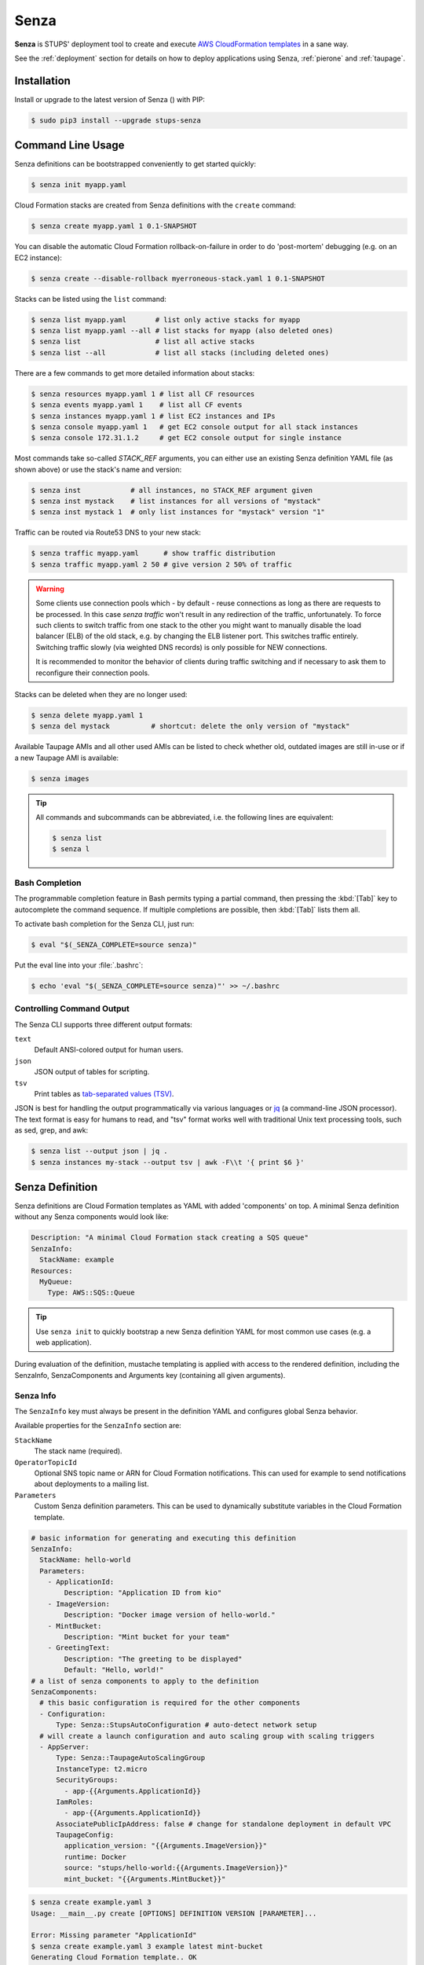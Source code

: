 .. _senza:

=====
Senza
=====

**Senza** is STUPS' deployment tool to create and execute `AWS CloudFormation templates`_ in a sane way.

See the :ref:`deployment` section for details on how to deploy applications using Senza, :ref:`pierone` and :ref:`taupage`.

Installation
============

Install or upgrade to the latest version of Senza (|senza-pypi-version|) with PIP:

.. |senza-pypi-version| image:: https://img.shields.io/pypi/v/stups-senza.svg
   :target: https://pypi.python.org/pypi/stups-senza/
   :alt: Latest PyPI version

.. code-block:: bash

    $ sudo pip3 install --upgrade stups-senza


Command Line Usage
==================

Senza definitions can be bootstrapped conveniently to get started quickly:

.. code-block:: bash

    $ senza init myapp.yaml

Cloud Formation stacks are created from Senza definitions with the ``create`` command:

.. code-block:: bash

    $ senza create myapp.yaml 1 0.1-SNAPSHOT

You can disable the automatic Cloud Formation rollback-on-failure in order to do 'post-mortem' debugging (e.g. on an EC2 instance):

.. code-block:: bash

    $ senza create --disable-rollback myerroneous-stack.yaml 1 0.1-SNAPSHOT

Stacks can be listed using the ``list`` command:

.. code-block:: bash

    $ senza list myapp.yaml       # list only active stacks for myapp
    $ senza list myapp.yaml --all # list stacks for myapp (also deleted ones)
    $ senza list                  # list all active stacks
    $ senza list --all            # list all stacks (including deleted ones)

There are a few commands to get more detailed information about stacks:

.. code-block:: bash

    $ senza resources myapp.yaml 1 # list all CF resources
    $ senza events myapp.yaml 1    # list all CF events
    $ senza instances myapp.yaml 1 # list EC2 instances and IPs
    $ senza console myapp.yaml 1   # get EC2 console output for all stack instances
    $ senza console 172.31.1.2     # get EC2 console output for single instance

Most commands take so-called `STACK_REF` arguments, you can either use an existing Senza definition YAML file (as shown above)
or use the stack's name and version:

.. code-block:: bash

    $ senza inst            # all instances, no STACK_REF argument given
    $ senza inst mystack    # list instances for all versions of "mystack"
    $ senza inst mystack 1  # only list instances for "mystack" version "1"

Traffic can be routed via Route53 DNS to your new stack:

.. code-block:: bash

    $ senza traffic myapp.yaml      # show traffic distribution
    $ senza traffic myapp.yaml 2 50 # give version 2 50% of traffic

.. WARNING::
   Some clients use connection pools which - by default - reuse connections as long as there are requests to be processed. In this case `senza traffic` won't result in any redirection of the traffic, unfortunately. To force such clients to switch traffic from one stack to the other you might want to manually disable the load balancer (ELB) of the old stack, e.g. by changing the ELB listener port. This switches traffic entirely. Switching traffic slowly (via weighted DNS records) is only possible for NEW connections.

   It is recommended to monitor the behavior of clients during traffic switching and if necessary to ask them to reconfigure their connection pools.

Stacks can be deleted when they are no longer used:

.. code-block:: bash

    $ senza delete myapp.yaml 1
    $ senza del mystack          # shortcut: delete the only version of "mystack"

Available Taupage AMIs and all other used AMIs can be listed to check whether old, outdated images are still in-use or if a new Taupage AMI is available:

.. code-block:: bash

    $ senza images


.. Tip::

    All commands and subcommands can be abbreviated, i.e. the following lines are equivalent:

    .. code-block:: bash

        $ senza list
        $ senza l

Bash Completion
---------------

The programmable completion feature in Bash permits typing a partial command, then pressing the :kbd:`[Tab]` key to autocomplete the command sequence.
If multiple completions are possible, then :kbd:`[Tab]` lists them all.

To activate bash completion for the Senza CLI, just run:

.. code-block:: bash

    $ eval "$(_SENZA_COMPLETE=source senza)"

Put the eval line into your :file:`.bashrc`:

.. code-block:: bash

    $ echo 'eval "$(_SENZA_COMPLETE=source senza)"' >> ~/.bashrc


Controlling Command Output
--------------------------

The Senza CLI supports three different output formats:

``text``
    Default ANSI-colored output for human users.
``json``
    JSON output of tables for scripting.
``tsv``
    Print tables as `tab-separated values (TSV)`_.

JSON is best for handling the output programmatically via various languages or `jq`_ (a command-line JSON processor). The text format is easy for humans to read, and "tsv" format works well with traditional Unix text processing tools, such as sed, grep, and awk:

.. code-block:: bash

    $ senza list --output json | jq .
    $ senza instances my-stack --output tsv | awk -F\\t '{ print $6 }'

.. _senza-definition:

Senza Definition
================

Senza definitions are Cloud Formation templates as YAML with added 'components' on top.
A minimal Senza definition without any Senza components would look like:

.. code-block:: yaml

    Description: "A minimal Cloud Formation stack creating a SQS queue"
    SenzaInfo:
      StackName: example
    Resources:
      MyQueue:
        Type: AWS::SQS::Queue

.. Tip::

    Use ``senza init`` to quickly bootstrap a new Senza definition YAML for most common use cases (e.g. a web application).

During evaluation of the definition, mustache templating is applied with access to the rendered definition,
including the SenzaInfo, SenzaComponents and Arguments key (containing all given arguments).

Senza Info
----------

The ``SenzaInfo`` key must always be present in the definition YAML and configures global Senza behavior.

Available properties for the ``SenzaInfo`` section are:

``StackName``
    The stack name (required).
``OperatorTopicId``
    Optional SNS topic name or ARN for Cloud Formation notifications. This can used for example to send notifications about deployments to a mailing list.
``Parameters``
    Custom Senza definition parameters. This can be used to dynamically substitute variables in the Cloud Formation template.

.. code-block:: yaml

    # basic information for generating and executing this definition
    SenzaInfo:
      StackName: hello-world
      Parameters:
        - ApplicationId:
            Description: "Application ID from kio"
        - ImageVersion:
            Description: "Docker image version of hello-world."
        - MintBucket:
            Description: "Mint bucket for your team"
        - GreetingText:
            Description: "The greeting to be displayed"
            Default: "Hello, world!"
    # a list of senza components to apply to the definition
    SenzaComponents:
      # this basic configuration is required for the other components
      - Configuration:
          Type: Senza::StupsAutoConfiguration # auto-detect network setup
      # will create a launch configuration and auto scaling group with scaling triggers
      - AppServer:
          Type: Senza::TaupageAutoScalingGroup
          InstanceType: t2.micro
          SecurityGroups:
            - app-{{Arguments.ApplicationId}}
          IamRoles:
            - app-{{Arguments.ApplicationId}}
          AssociatePublicIpAddress: false # change for standalone deployment in default VPC
          TaupageConfig:
            application_version: "{{Arguments.ImageVersion}}"
            runtime: Docker
            source: "stups/hello-world:{{Arguments.ImageVersion}}"
            mint_bucket: "{{Arguments.MintBucket}}"

.. code-block:: bash

    $ senza create example.yaml 3
    Usage: __main__.py create [OPTIONS] DEFINITION VERSION [PARAMETER]...

    Error: Missing parameter "ApplicationId"
    $ senza create example.yaml 3 example latest mint-bucket
    Generating Cloud Formation template.. OK
    Creating Cloud Formation stack hello-world-3.. OK

The parameters can also be specified by name, which might come handy in
complex scenarios with sizeable number of parameters, and also to make the
command line more easily readable, for example:

.. code-block:: bash

    $ senza create example.yaml 3 example MintBucket=<mint-bucket> ImageVersion=latest

Here, the ``ApplicationId`` is given as a positional parameter, then the two
other parameters follow specified by their names.  The named parameters on the
command line can be given in any order, but no positional parameter is allowed
to follow the named ones.

.. Note::

   The ``name=value`` named parameters are split on first ``=`` which makes it
   possible to still include a literal ``=`` in the value part.  This also
   means that if you have to include it in the parameter value, you need to
   pass this parameter with the name, to prevent ``senza`` from treating the
   part of the parameter value before the first ``=`` as the parameter name.

Any parameter may be given a default value using ``Default`` attribute.
If a parameter was not specified on the command line (either as positional or
named one), the default value is used.  It makes sense to always put all
parameters which have a default value at the bottom of the parameter
definition list, otherwise one will be forced to specify all the following
parameters using a ``name=value`` as there would be no way to map them to
proper position.

Mappings
--------

Mappings are essentially key-value pairs and behave exactly as `CloudFormation Mappings <http://docs.aws.amazon.com/AWSCloudFormation/latest/UserGuide/mappings-section-structure.html>`_. Use Mappings for ``Images``, ``ServerSubnets`` or ``LoadBalancerSubnets``. An Example:

.. code-block:: yaml

   Mappings:
      Images:
         eu-west-1:
            MyImage: "ami-123123"
   # (..)
   Image: MyImage

Senza Components
----------------

Components are predefined Cloud Formation snippets that are easy to configure and generate all the boilerplate JSON that is required by Cloud Formation.

All Senza components must be configured in a list below the top-level "SenzaComponents" key, the structure is as follows:

.. code-block:: yaml

    SenzaComponents:
      - ComponentName1:
          Type: ComponentType1
          SomeComponentProperty: "some value"
      - ComponentName2:
          Type: ComponentType2

.. Note::

    Please note that each list item below "SenzaComponents" is a map with only one key (the component name).
    The YAML "flow-style" syntax would be: ``SenzaComponents: [{CompName: {Type: CompType}}]``.


Senza::StupsAutoConfiguration
~~~~~~~~~~~~~~~~~~~~~~~~~~~~~

The **StupsAutoConfiguration** component type autodetects load balancer and server subnets by relying on STUPS' naming convention (DMZ subnets have "dmz" in their name). It also finds the latest Taupage AMI and defines an image "LatestTaupageImage" which can be used by the "TaupageAutoScalingGroup" component.

Example usage:

.. code-block:: yaml

    SenzaComponents:
      - Configuration:
          Type: Senza::StupsAutoConfiguration

This component supports the following configuration properties:

``AvailabilityZones``
    Optional list of AZ names (e.g. "eu-west-1a") to filter subnets by.
    This option is relevant for attaching EBS volumes as they are bound to availability zones.

.. _senza-taupage-auto-scaling-group:

Senza::TaupageAutoScalingGroup
~~~~~~~~~~~~~~~~~~~~~~~~~~~~~~

The **TaupageAutoScalingGroup** component type creates one AWS AutoScalingGroup resource with a LaunchConfiguration for the Taupage AMI.

.. code-block:: yaml

    SenzaComponents:
      - AppServer:
          Type: Senza::TaupageAutoScalingGroup
          InstanceType: t2.micro
          SecurityGroups:
            - app-myapp
          ElasticLoadBalancer: AppLoadBalancer
          TaupageConfig:
            runtime: Docker
            source: pierone.example.org/foobar/myapp:1.0
            ports:
              8080: 8080
            environment:
              FOO: bar

This component supports the following configuration properties:

``InstanceType``
    The EC2 instance type to use.
``SecurityGroups``
    List of security groups to associate the EC2 instances with. Each list item can be either an existing security group name or ID.
``IamInstanceProfile``
    ARN of the IAM instance profile to use. You can either use "IamInstanceProfile" or "IamRoles", but not both.
``IamRoles``
    List of IAM role names to use for the automatically created instance profile.
``Image``
    AMI to use, defaults to ``LatestTaupageImage``. If you want to use a different AMI, you have to create a Mapping for it.
``ElasticLoadBalancer``
    Name of the ELB resource. Specifying the ELB resource will automatically use the `"ELB" health check type for the auto scaling group`_.
    This property also allows attaching multiple load balancers to the Auto Scaling Group by using a list instead of string, e.g. ``ElasticLoadBalancer: [LB1, LB2]``.
``HealthCheckType``
    How the auto scaling group should perform instance health checks. Value can be either "EC2" or "ELB".
    Default is "ELB" if ``ElasticLoadBalancer`` is set and "EC2" otherwise.
``HealthCheckGracePeriod``
    The length of time in seconds after a new EC2 instance comes into service that Auto Scaling starts checking its health.
``TaupageConfig``
    Taupage AMI config, see :ref:`taupage` for details.
    At least the properties ``runtime`` ("Docker") and ``source`` (Docker image) are required.
    Usually you will want to specify ``ports`` and ``environment`` too.
``AssociatePublicIpAddress``
    Whether to associate EC2 instances with a public IP address. This boolean value (true/false) is false by default.
``BlockDeviceMappings``
    Spcify additional EBS Devices you want to attach to the nodes. See for Option Map below.
``AutoScaling``
    Map of auto scaling properties, see below.

**AutoScaling**

``AutoScaling`` properties are:

``Minimum``
    Minimum number of instances to spawn.
``Maximum``
    Maximum number of instances to spawn.
``SuccessRequires``:
    During startup of the stack, define when your ASG is considered healthy by CloudFormation. Defaults to one healthy instance within 15 minutes. To change it to 4 healthy instances within 1 hour, 20 minutes and 30 seconds pass "4 within 1h20m30s" (you can omit hours/minutes/seconds as you please). Values that look like integers will be used as healthy instance count, e.g. "2" would be interpreted as 2 healthy instances within the default timeout of 15 minutes.
``MetricType``
    Metric to do auto scaling on, must either be ``CPU``, ``NetworkIn`` or ``NetworkOut``.
``ScaleUpThreshold``
    On which value of the metric to scale up. For the "CPU" metric: a value of 70 would mean 70% CPU usage. For network metrics a value of 100 would mean 100 bytes, but you can pass the unit (KB/GB/TB), e.g. "100 GB".
``ScaleDownThreshold``
    On which value of the metric to scale down. For the "CPU" metric: a value of 40 would mean 40% CPU usage. For network metrics a value of 2 would mean 2 bytes, but you can pass the unit (KB/GB/TB), e.g. "2 GB".
``ScalingAdjustment``
    How many instances are added/removed per scaling action. Defaults to 1.
``Cooldown``:
    After a scaling action occured, do not scale again for this amount of time in seconds. Defaults to 60 (one minute).
``Statistic``
    Which statistic to track in order to decide when scaling thresholds are met. Defaults to "Average", can also be "SampleCount", "Sum", "Minimum", "Maximum".
``Period``
    Period over which statistic is calculated (in seconds), defaults to 300 (five minutes).
``EvaluationPeriods``
    The number of periods over which data is compared to the specified threshold. Defaults to 2.

**BlockDeviceMappings**

``BlockDeviceMappings`` properties are:

``DeviceName``
    For example: /dev/xvdk
``Ebs``
    Map of EBS Options, see below.


``Ebs`` properties are:

``VolumeSize``
    How Much GB should this EBS have?

Senza::WeightedDnsElasticLoadBalancer
~~~~~~~~~~~~~~~~~~~~~~~~~~~~~~~~~~~~~

The **WeightedDnsElasticLoadBalancer** component type creates one HTTPs ELB resource with Route 53 weighted domains.
The SSL certificate name used by the ELB can either be given (``SSLCertificateId``) or is autodetected.
You can specify the main domain (``MainDomain``) or the default Route53 hosted zone is used for the domain name.
By default, an internal load balancer is created. This is different from the AWS default behaviour. To create an internet-facing
ELB, explicitly set the ``Scheme`` to ``internet-facing``.

.. code-block:: yaml

    SenzaComponents:
      - AppLoadBalancer:
          Type: Senza::WeightedDnsElasticLoadBalancer
          HTTPPort: 8080
          SecurityGroups:
            - app-myapp-lb

The WeightedDnsElasticLoadBalancer component supports the following configuration properties:

``HTTPPort``
    The HTTP port used by the EC2 instances.
``HealthCheckPath``
    HTTP path to use for health check (must return 200), e.g. "/health"
``HealthCheckPort``
    Optional. Port used for the health check. Defaults to ``HTTPPort``.
``SecurityGroups``
    List of security groups to use for the ELB. The security groups must allow SSL traffic.
``MainDomain``
    Main domain to use, e.g. "myapp.example.org"
``VersionDomain``
    Version domain to use, e.g. "myapp-1.example.org". You can use the usual templating feature to integrate the stack version, e.g.
    ``myapp-{{SenzaInfo.StackVersion}}.example.org``.
``Scheme``
    The load balancer scheme. Either ``internal`` or ``internet-facing``. Defaults to ``internal``.
``SSLCertificateId``
    Name of the uploaded SSL/TLS server certificate to use, e.g. ``myapp-example-org-letsencrypt``.
    You can check available IAM server certificates with :code:`aws iam list-server-certificates`.

Additionally, you can specify any of the `valid AWS Cloud Formation ELB properties`_ (e.g. to overwrite ``Listeners``).

Cross-Stack References
======================

Traditional CloudFormation templates only allow to reference resouces that are located in the same template. This can be
quite limiting. To compensate Senza selectively supports special *cross-stack references* in some places in your template, e.g. in `SecurityGroups` and `IamRoles`:

.. code-block:: yaml

   AppServer:
      Type: Senza::TaupageAutoScalingGroup
      InstanceType: c4.xlarge
      SecurityGroups:
        - Stack: base-1
          LogicalId: ApplicationSecurityGroup
      IamRoles:
        - Stack: base-1
          LogicalId: ApplicationRole

These references allow for having an additional special stack per application that defines common security groups and IAM roles that are shared across different versions (in contrast to using `senza init`).

Another use case for cross-stack references if one needs to access outputs from other stacks inside the `TaupageConfig`:


.. code-block:: yaml

   # database.yaml
   ..
   Outputs:
     DatabaseHost:
       Value:
         "Fn::GetAtt": [Database, Endpoint.Address]

   # service.yaml
   ..
   TaupageConfig:
     environment:
       DB_HOST:
         Stack: exchange-rate-database-2
         Output: DatabaseHost


.. _AWS CloudFormation templates: http://docs.aws.amazon.com/AWSCloudFormation/latest/UserGuide/template-guide.html
.. _tab-separated values (TSV): https://en.wikipedia.org/wiki/Tab-separated_values
.. _jq: https://stedolan.github.io/jq/
.. _"ELB" health check type for the auto scaling group: http://docs.aws.amazon.com/AutoScaling/latest/DeveloperGuide/healthcheck.html
.. _valid AWS Cloud Formation ELB properties: http://docs.aws.amazon.com/AWSCloudFormation/latest/UserGuide/aws-properties-ec2-elb.html
